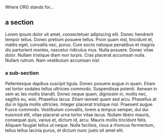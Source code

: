 Where ORG stands for...

** a section

Lorem ipsum dolor sit amet, consectetuer adipiscing elit.  Donec
hendrerit tempor tellus.  Donec pretium posuere tellus.  Proin quam
nisl, tincidunt et, mattis eget, convallis nec, purus.  Cum sociis
natoque penatibus et magnis dis parturient montes, nascetur ridiculus
mus.  Nulla posuere.  Donec vitae dolor.  Nullam tristique diam non
turpis.  Cras placerat accumsan nulla.  Nullam rutrum.  Nam vestibulum
accumsan nisl.

*** a sub-section

Pellentesque dapibus suscipit ligula.  Donec posuere augue in quam.
Etiam vel tortor sodales tellus ultricies commodo.  Suspendisse potenti.
Aenean in sem ac leo mollis blandit.  Donec neque quam, dignissim in,
mollis nec, sagittis eu, wisi.  Phasellus lacus.  Etiam laoreet quam sed
arcu.  Phasellus at dui in ligula mollis ultricies.  Integer placerat
tristique nisl.  Praesent augue.  Fusce commodo.  Vestibulum convallis,
lorem a tempus semper, dui dui euismod elit, vitae placerat urna tortor
vitae lacus.  Nullam libero mauris, consequat quis, varius et, dictum
id, arcu.  Mauris mollis tincidunt felis.  Aliquam feugiat tellus ut
neque.  Nulla facilisis, risus a rhoncus fermentum, tellus tellus
lacinia purus, et dictum nunc justo sit amet elit.
